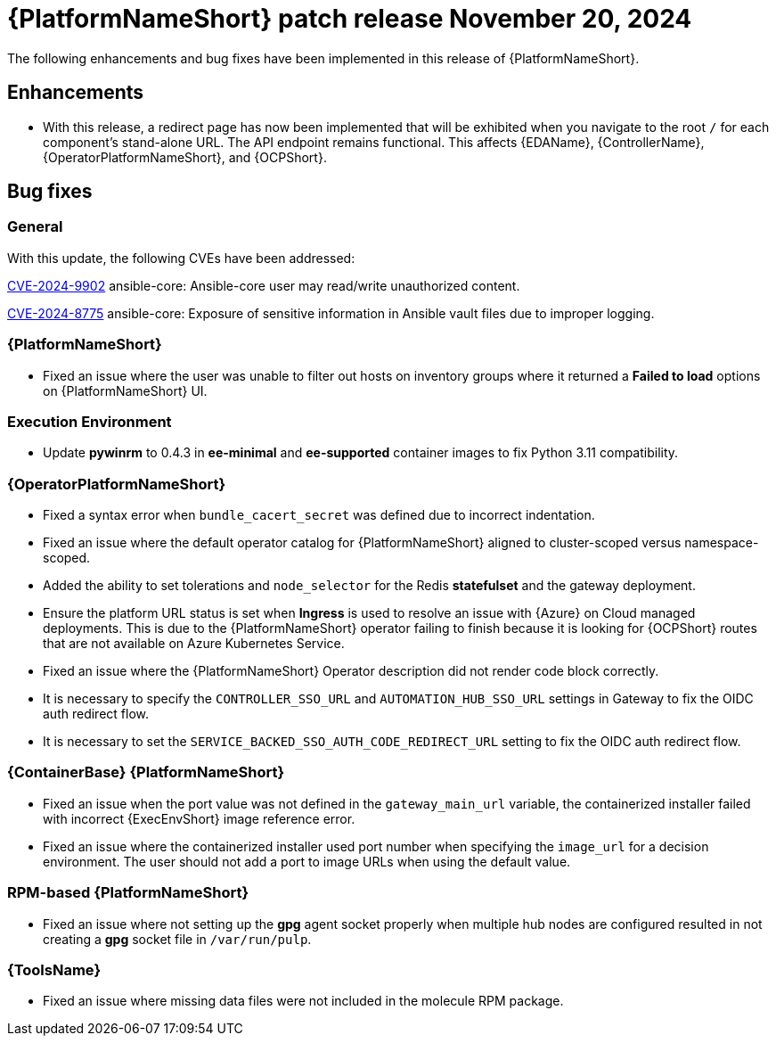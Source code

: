 [[aap-25-4-20-nov]]

= {PlatformNameShort} patch release November 20, 2024

The following enhancements and bug fixes have been implemented in this release of {PlatformNameShort}.

== Enhancements

* With this release, a redirect page has now been implemented that will be exhibited when you navigate to the root `/` for each component's stand-alone URL. The API endpoint remains functional. This affects {EDAName}, {ControllerName}, {OperatorPlatformNameShort}, and {OCPShort}.


== Bug fixes

=== General

With this update, the following CVEs have been addressed:

link:https://access.redhat.com/security/cve/cve-2024-9902[CVE-2024-9902] ansible-core: Ansible-core user may read/write unauthorized content.

link:https://access.redhat.com/security/cve/cve-2024-8775[CVE-2024-8775] ansible-core: Exposure of sensitive information in Ansible vault files due to improper logging.


=== {PlatformNameShort}

* Fixed an issue where the user was unable to filter out hosts on inventory groups where it returned a *Failed to load* options on {PlatformNameShort} UI.

=== Execution Environment

* Update *pywinrm* to 0.4.3 in *ee-minimal* and *ee-supported* container images to fix Python 3.11 compatibility.

=== {OperatorPlatformNameShort}

* Fixed a syntax error when `bundle_cacert_secret` was defined due to incorrect indentation.

* Fixed an issue where the default operator catalog for {PlatformNameShort} aligned to cluster-scoped versus namespace-scoped.

* Added the ability to set tolerations and `node_selector` for the Redis *statefulset* and the gateway deployment.

* Ensure the platform URL status is set when *Ingress* is used to resolve an issue with {Azure} on Cloud managed deployments. This is due to the {PlatformNameShort} operator failing to finish because it is looking for {OCPShort} routes that are not available on Azure Kubernetes Service.

* Fixed an issue where the {PlatformNameShort} Operator description did not render code block correctly.

* It is necessary to specify the `CONTROLLER_SSO_URL` and `AUTOMATION_HUB_SSO_URL` settings in Gateway to fix the OIDC auth redirect flow.

* It is necessary to set the `SERVICE_BACKED_SSO_AUTH_CODE_REDIRECT_URL` setting to fix the OIDC auth redirect flow.

=== {ContainerBase} {PlatformNameShort}

* Fixed an issue when the port value was not defined in the `gateway_main_url` variable, the containerized installer failed with incorrect {ExecEnvShort} image reference error.

* Fixed an issue where the containerized installer used port number when specifying the `image_url` for a decision environment. The user should not add a port to image URLs when using the default value.

=== RPM-based {PlatformNameShort}

* Fixed an issue where not setting up the *gpg* agent socket properly when multiple hub nodes are configured resulted in not creating a *gpg* socket file in `/var/run/pulp`.

=== {ToolsName}

* Fixed an issue where missing data files were not included in the molecule RPM package.

// Commenting this out for now as the advisories are not yet published to the Errata tab on the downloads page: https://access.redhat.com/downloads/content/480/ver=2.5/rhel---9/2.5/x86_64/product-errata

// == Advisories
// The following errata advisories are included in this release:

// * link:https://access.redhat.com/errata/[]

// * link:https://access.redhat.com/errata/[]

// * link:https://access.redhat.com/errata/[]

// * link:https://access.redhat.com/errata/[]
